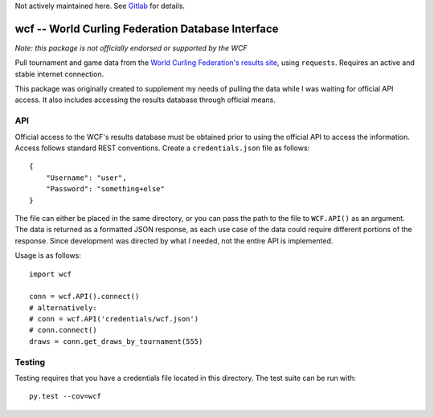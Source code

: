 Not actively maintained here. See `Gitlab <https://gitlab.com/mmoran0032/wcf>`_ for details.

wcf -- World Curling Federation Database Interface
==================================================

*Note: this package is not officially endorsed or supported by the WCF*

Pull tournament and game data from the
`World Curling Federation's <http://worldcurling.org/>`__
`results site <http://results.worldcurling.org>`__, using ``requests``.
Requires an active and stable internet connection.

This package was originally created to supplement my needs of pulling the data
while I was waiting for official API access. It also includes accessing the
results database through official means.


API
---

Official access to the WCF's results database must be obtained prior to using
the official API to access the information. Access follows standard REST
conventions. Create a ``credentials.json`` file as follows::

    {
        "Username": "user",
        "Password": "something+else"
    }

The file can either be placed in the same directory, or you can pass the path
to the file to ``WCF.API()`` as an argument. The data is returned
as a formatted JSON response, as each use case of the data could require
different portions of the response. Since development was directed by what *I*
needed, not the entire API is implemented.

Usage is as follows::

    import wcf

    conn = wcf.API().connect()
    # alternatively:
    # conn = wcf.API('credentials/wcf.json')
    # conn.connect()
    draws = conn.get_draws_by_tournament(555)


Testing
-------

Testing requires that you have a credentials file located in this directory.
The test suite can be run with::

    py.test --cov=wcf
